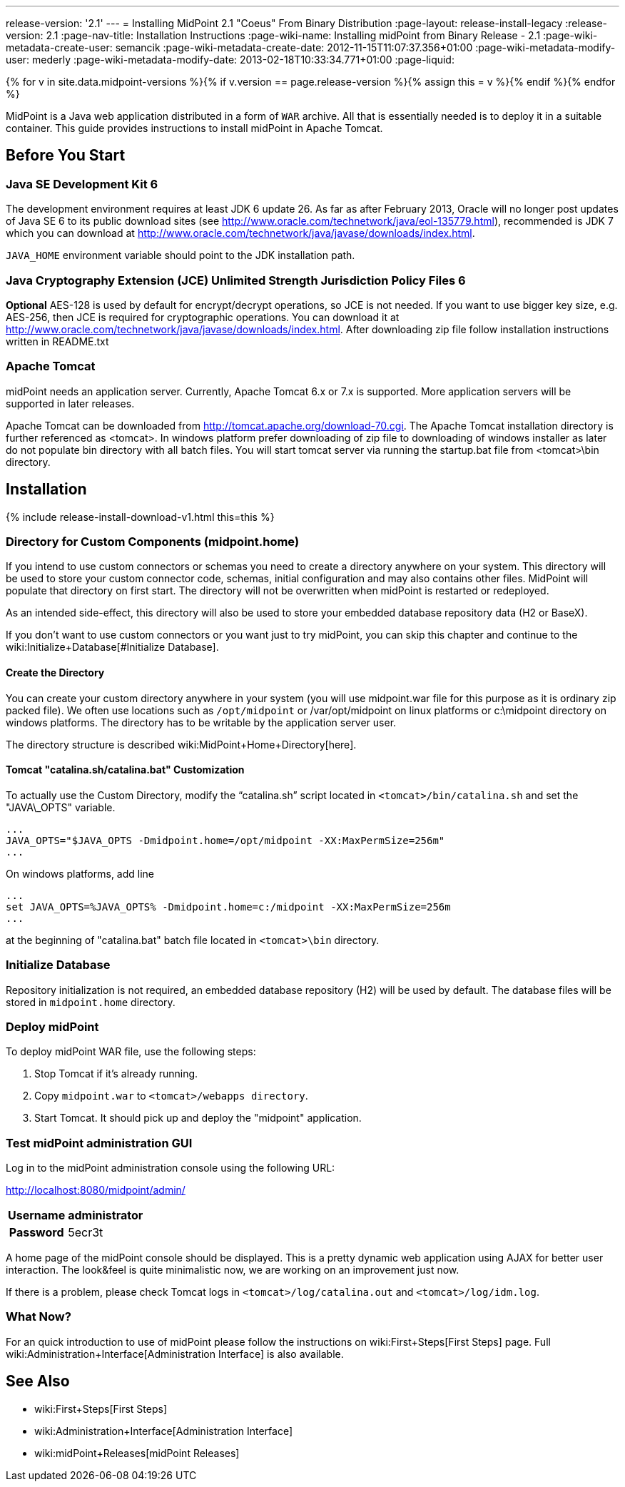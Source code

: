 ---
release-version: '2.1'
---
= Installing MidPoint 2.1 "Coeus" From Binary Distribution
:page-layout: release-install-legacy
:release-version: 2.1
:page-nav-title: Installation Instructions
:page-wiki-name: Installing midPoint from Binary Release - 2.1
:page-wiki-metadata-create-user: semancik
:page-wiki-metadata-create-date: 2012-11-15T11:07:37.356+01:00
:page-wiki-metadata-modify-user: mederly
:page-wiki-metadata-modify-date: 2013-02-18T10:33:34.771+01:00
:page-liquid:

{% for v in site.data.midpoint-versions %}{% if v.version == page.release-version %}{% assign this = v %}{% endif %}{% endfor %}

MidPoint is a Java web application distributed in a form of `WAR` archive.
All that is essentially needed is to deploy it in a suitable container.
This guide provides instructions to install midPoint in Apache Tomcat.

== Before You Start

=== Java SE Development Kit 6

The development environment requires at least JDK 6 update 26.
As far as after February 2013, Oracle will no longer post updates of Java SE 6 to its public download sites (see link:http://www.oracle.com/technetwork/java/eol-135779.html[http://www.oracle.com/technetwork/java/eol-135779.html]), recommended is JDK 7 which you can download at link:http://www.oracle.com/technetwork/java/javase/downloads/index.html[http://www.oracle.com/technetwork/java/javase/downloads/index.html].

`JAVA_HOME` environment variable should point to the JDK installation path.


=== Java Cryptography Extension (JCE) Unlimited Strength Jurisdiction Policy Files 6

*Optional* AES-128 is used by default for encrypt/decrypt operations, so JCE is not needed.
If you want to use bigger key size, e.g. AES-256, then JCE is required for cryptographic operations.
You can download it at link:http://www.oracle.com/technetwork/java/javase/downloads/index.html[http://www.oracle.com/technetwork/java/javase/downloads/index.html]. After downloading zip file follow installation instructions written in README.txt


=== Apache Tomcat

midPoint needs an application server.
Currently, Apache Tomcat 6.x or 7.x is supported.
More application servers will be supported in later releases.

Apache Tomcat can be downloaded from link:http://tomcat.apache.org/download-70.cgi[http://tomcat.apache.org/download-70.cgi]. The Apache Tomcat installation directory is further referenced as <tomcat>.
In windows platform prefer downloading of zip file to downloading of windows installer as later do not populate bin directory with all batch files.
You will start tomcat server via running the startup.bat file from <tomcat>\bin directory.


== Installation

++++
{% include release-install-download-v1.html this=this %}
++++

=== Directory for Custom Components (midpoint.home)

If you intend to use custom connectors or schemas you need to create a directory anywhere on your system.
This directory will be used to store your custom connector code, schemas, initial configuration and may also contains other files.
MidPoint will populate that directory on first start.
The directory will not be overwritten when midPoint is restarted or redeployed.

As an intended side-effect, this directory will also be used to store your embedded database repository data (H2 or BaseX).

If you don't want to use custom connectors or you want just to try midPoint, you can skip this chapter and continue to the wiki:Initialize+Database[#Initialize Database].


==== Create the Directory

You can create your custom directory anywhere in your system (you will use midpoint.war file for this purpose as it is ordinary zip packed file).
We often use locations such as `/opt/midpoint` or /var/opt/midpoint on linux platforms or c:\midpoint directory on windows platforms.
The directory has to be writable by the application server user.


The directory structure is described wiki:MidPoint+Home+Directory[here].


==== Tomcat "catalina.sh/catalina.bat" Customization

To actually use the Custom Directory, modify the "`catalina.sh`" script located in `<tomcat>/bin/catalina.sh` and set the "JAVA\_OPTS" variable.

[source]
----

...
JAVA_OPTS="$JAVA_OPTS -Dmidpoint.home=/opt/midpoint -XX:MaxPermSize=256m"
...

----

On windows platforms, add line

[source]
----

...
set JAVA_OPTS=%JAVA_OPTS% -Dmidpoint.home=c:/midpoint -XX:MaxPermSize=256m
...

----

at the beginning of "catalina.bat" batch file located in  `<tomcat>\bin` directory.


=== Initialize Database

Repository initialization is not required, an embedded database repository (H2) will be used by default.
The database files will be stored in `midpoint.home` directory.


=== Deploy midPoint

To deploy midPoint WAR file, use the following steps:

. Stop Tomcat if it's already running.

. Copy `midpoint.war` to `<tomcat>/webapps directory`.

. Start Tomcat.
It should pick up and deploy the "midpoint" application.


=== Test midPoint administration GUI

Log in to the midPoint administration console using the following URL:

link:http://localhost:8080/midpoint/admin/[http://localhost:8080/midpoint/admin/]

[%autowidth,cols="h,1"]
|===
|  Username  |  administrator

|  Password
|  5ecr3t



|===

A home page of the midPoint console should be displayed.
This is a pretty dynamic web application using AJAX for better user interaction.
The look&feel is quite minimalistic now, we are working on an improvement just now.

If there is a problem, please check Tomcat logs in `<tomcat>/log/catalina.out` and `<tomcat>/log/idm.log`.


=== What Now?

For an quick introduction to use of midPoint please follow the instructions on wiki:First+Steps[First Steps] page.
Full wiki:Administration+Interface[Administration Interface] is also available.


== See Also

* wiki:First+Steps[First Steps]

* wiki:Administration+Interface[Administration Interface]

* wiki:midPoint+Releases[midPoint Releases]